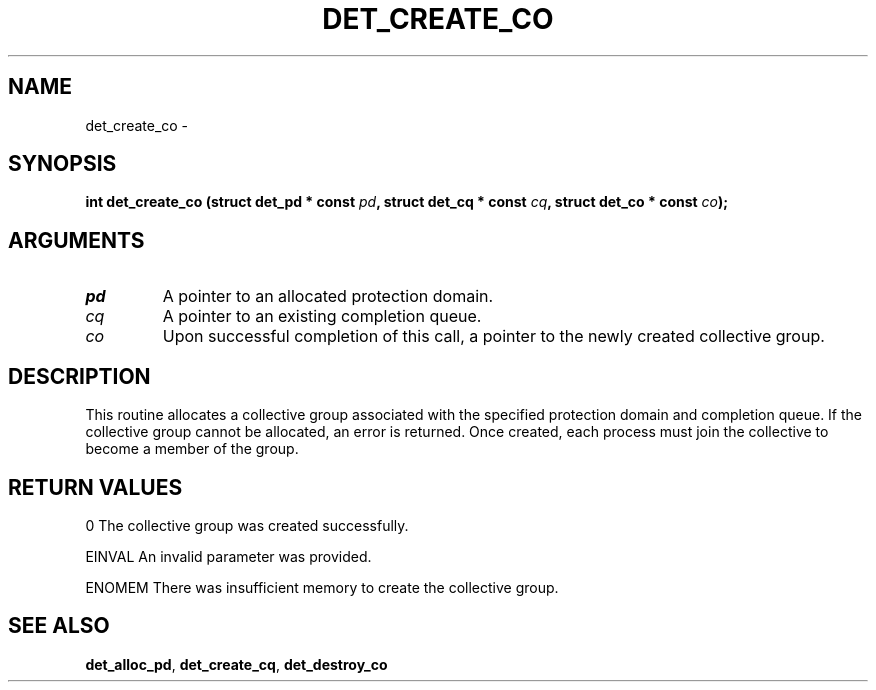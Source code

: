.\" This manpage has been automatically generated by docbook2man 
.\" from a DocBook document.  This tool can be found at:
.\" <http://shell.ipoline.com/~elmert/comp/docbook2X/> 
.\" Please send any bug reports, improvements, comments, patches, 
.\" etc. to Steve Cheng <steve@ggi-project.org>.
.TH "DET_CREATE_CO" "3" "24 July 2008" "" ""

.SH NAME
det_create_co \- 
.SH SYNOPSIS
.sp
\fB
.sp
int det_create_co  (struct det_pd * const \fIpd\fB, struct det_cq * const \fIcq\fB, struct det_co * const \fIco\fB);
\fR
.SH "ARGUMENTS"
.TP
\fB\fIpd\fB\fR
A pointer to an allocated protection domain.
.TP
\fB\fIcq\fB\fR
A pointer to an existing completion queue.
.TP
\fB\fIco\fB\fR
Upon successful completion of this call, a
pointer to the newly created collective group.
.SH "DESCRIPTION"
.PP
This routine allocates a collective group associated with the
specified protection domain and completion queue.  If the
collective group cannot be allocated, an error is returned.
Once created, each process must join the collective to become
a member of the group.
.SH "RETURN VALUES"
.PP
0
The collective group was created successfully.
.PP
EINVAL
An invalid parameter was provided.
.PP
ENOMEM
There was insufficient memory to create the collective group.
.SH "SEE ALSO"
.PP
\fBdet_alloc_pd\fR, \fBdet_create_cq\fR, \fBdet_destroy_co\fR
